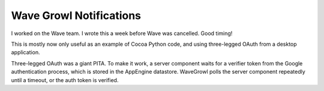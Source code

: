 Wave Growl Notifications
========================
I worked on the Wave team. I wrote this a week before Wave was cancelled. Good
timing!

This is mostly now only useful as an example of Cocoa Python code, and using
three-legged OAuth from a desktop application.

Three-legged OAuth was a giant PITA. To make it work, a server component waits
for a verifier token from the Google authentication process, which is stored in
the AppEngine datastore. WaveGrowl polls the server component repeatedly until
a timeout, or the auth token is verified.
